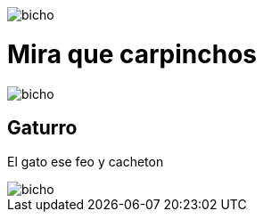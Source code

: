 :doctype: book

image::Untitled.jpg[bicho]

= Mira que carpinchos

image::boca4.jpg[bicho]

== Gaturro

El gato ese feo y cacheton

image::SalaciousCrumb.jpeg[bicho]
